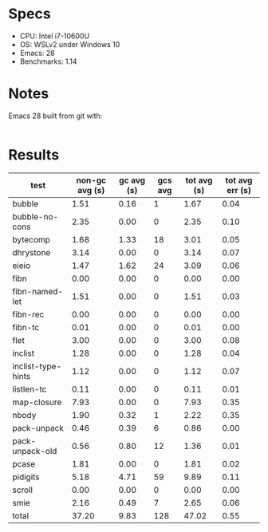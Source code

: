 * Specs

- CPU: Intel i7-10600U
- OS: WSLv2 under Windows 10
- Emacs: 28
- Benchmarks: 1.14

* Notes

Emacs 28 built from git with:

#+BEGIN_SRC sh
#+END_SRC

* Results

  | test               | non-gc avg (s) | gc avg (s) | gcs avg | tot avg (s) | tot avg err (s) |
  |--------------------+----------------+------------+---------+-------------+-----------------|
  | bubble             |           1.51 |       0.16 |       1 |        1.67 |            0.04 |
  | bubble-no-cons     |           2.35 |       0.00 |       0 |        2.35 |            0.10 |
  | bytecomp           |           1.68 |       1.33 |      18 |        3.01 |            0.05 |
  | dhrystone          |           3.14 |       0.00 |       0 |        3.14 |            0.07 |
  | eieio              |           1.47 |       1.62 |      24 |        3.09 |            0.06 |
  | fibn               |           0.00 |       0.00 |       0 |        0.00 |            0.00 |
  | fibn-named-let     |           1.51 |       0.00 |       0 |        1.51 |            0.03 |
  | fibn-rec           |           0.00 |       0.00 |       0 |        0.00 |            0.00 |
  | fibn-tc            |           0.01 |       0.00 |       0 |        0.01 |            0.00 |
  | flet               |           3.00 |       0.00 |       0 |        3.00 |            0.08 |
  | inclist            |           1.28 |       0.00 |       0 |        1.28 |            0.04 |
  | inclist-type-hints |           1.12 |       0.00 |       0 |        1.12 |            0.07 |
  | listlen-tc         |           0.11 |       0.00 |       0 |        0.11 |            0.01 |
  | map-closure        |           7.93 |       0.00 |       0 |        7.93 |            0.35 |
  | nbody              |           1.90 |       0.32 |       1 |        2.22 |            0.35 |
  | pack-unpack        |           0.46 |       0.39 |       6 |        0.86 |            0.00 |
  | pack-unpack-old    |           0.56 |       0.80 |      12 |        1.36 |            0.01 |
  | pcase              |           1.81 |       0.00 |       0 |        1.81 |            0.02 |
  | pidigits           |           5.18 |       4.71 |      59 |        9.89 |            0.11 |
  | scroll             |           0.00 |       0.00 |       0 |        0.00 |            0.00 |
  | smie               |           2.16 |       0.49 |       7 |        2.65 |            0.06 |
  |--------------------+----------------+------------+---------+-------------+-----------------|
  | total              |          37.20 |       9.83 |     128 |       47.02 |            0.55 |
